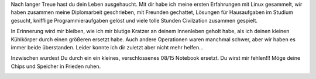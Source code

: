 .. title: Auf Wiedersehen, mein guter Freund!
.. slug: auf-wiedersehen-mein-guter-freund
.. date: 2014-07-12 17:42:48 UTC+02:00
.. tags: Computer
.. category: Computer
.. link: 
.. description: 
.. type: text

Nach langer Treue hast du dein Leben ausgehaucht. Mit dir habe ich meine
ersten Erfahrungen mit Linux gesammelt, wir haben zusammen meine
Diplomarbeit geschrieben, mit Freunden gechattet, Lösungen für
Hausaufgaben im Studium gesucht, knifflige Programmieraufgaben gelöst
und viele tolle Stunden Civilzation zusammen gespielt.

In Erinnerung wird mir bleiben, wie ich mir blutige Kratzer an deinem
Innenleben geholt habe, als ich deinen kleinen Kühlkörper durch einen
größeren ersetzt habe. Auch andere Operationen waren manchmal schwer,
aber wir haben es immer beide überstanden. Leider konnte ich dir zuletzt
aber nicht mehr helfen...

Inzwischen wurdest Du durch ein ein kleines, verschlossenes 08/15
Notebook ersetzt. Du wirst mir fehlen!!! Möge deine Chips und Speicher
in Frieden ruhen.

.. image:: /images/2014-07-12-Computer.jpg
